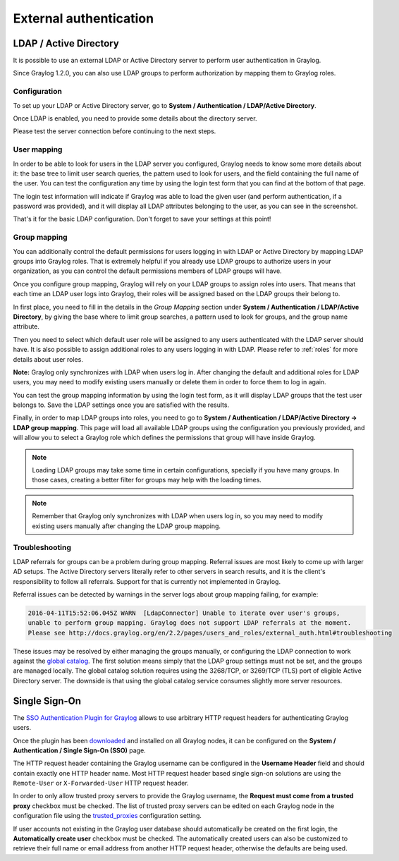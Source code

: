 ***********************
External authentication
***********************

LDAP / Active Directory
=======================

It is possible to use an external LDAP or Active Directory server to perform user authentication in Graylog.

Since Graylog 1.2.0, you can also use LDAP groups to perform authorization by mapping them to Graylog roles.


Configuration
-------------

To set up your LDAP or Active Directory server, go to **System / Authentication / LDAP/Active Directory**.

Once LDAP is enabled, you need to provide some details about the directory server.

.. image:: /images/ldap_settings.png

Please test the server connection before continuing to the next steps.


User mapping
------------

In order to be able to look for users in the LDAP server you configured, Graylog needs to know some more details about it:
the base tree to limit user search queries, the pattern used to look for users, and the field containing the full name of the
user. You can test the configuration any time by using the login test form that you can find at the bottom of that page.

.. image:: /images/login_test.png

The login test information will indicate if Graylog was able to load the given user (and perform authentication, if a password was
provided), and it will display all LDAP attributes belonging to the user, as you can see in the screenshot.

That's it for the basic LDAP configuration. Don't forget to save your settings at this point!


Group mapping
-------------

You can additionally control the default permissions for users logging in with LDAP or Active Directory by mapping LDAP groups
into Graylog roles. That is extremely helpful if you already use LDAP groups to authorize users in your organization, as you can
control the default permissions members of LDAP groups will have.

Once you configure group mapping, Graylog will rely on your LDAP groups to assign roles into users. That means that each time an
LDAP user logs into Graylog, their roles will be assigned based on the LDAP groups their belong to.

In first place, you need to fill in the details in the *Group Mapping* section under **System / Authentication / LDAP/Active Directory**, by
giving the base where to limit group searches, a pattern used to look for groups, and the group name attribute.

Then you need to select which default user role will be assigned to any users authenticated with the LDAP server should have. It
is also possible to assign additional roles to any users logging in with LDAP. Please refer to :ref:`roles` for more details
about user roles.

**Note:** Graylog only synchronizes with LDAP when users log in. After changing the default and additional roles for LDAP users,
you may need to modify existing users manually or delete them in order to force them to log in again.

You can test the group mapping information by using the login test form, as it will display LDAP groups that the test user belongs to.
Save the LDAP settings once you are satisfied with the results.

.. image:: /images/ldap_group_mapping.png

Finally, in order to map LDAP groups into roles, you need to go to **System / Authentication / LDAP/Active Directory -> LDAP group mapping**.
This page will load all available LDAP groups using the configuration you previously provided, and will allow you to select a Graylog role
which defines the permissions that group will have inside Graylog.

.. note:: Loading LDAP groups may take some time in certain configurations, specially if you have many groups. In those cases, creating a better filter for groups may help with the loading times.

.. note:: Remember that Graylog only synchronizes with LDAP when users log in, so you may need to modify existing users manually after changing the LDAP group mapping.


Troubleshooting
---------------

LDAP referrals for groups can be a problem during group mapping. Referral issues are most likely to come up with larger AD setups. The Active Directory servers literally refer to other servers in search results, and it is the client's responsibility to follow all referrals. Support for that is currently not implemented in Graylog.

Referral issues can be detected by warnings in the server logs about group mapping failing, for example:

.. code-block:: none

  2016-04-11T15:52:06.045Z WARN  [LdapConnector] Unable to iterate over user's groups, 
  unable to perform group mapping. Graylog does not support LDAP referrals at the moment. 
  Please see http://docs.graylog.org/en/2.2/pages/users_and_roles/external_auth.html#troubleshooting

These issues may be resolved by either managing the groups manually, or configuring the LDAP connection to work against the `global catalog <https://technet.microsoft.com/en-us/library/cc728188(v=ws.10).aspx>`_. The first solution means simply that the LDAP group settings must not be set, and the groups are managed locally. The global catalog solution requires using the 3268/TCP, or 3269/TCP (TLS) port of eligible Active Directory server. The downside is that using the global catalog service consumes slightly more server resources.


Single Sign-On
==============

The `SSO Authentication Plugin for Graylog <https://marketplace.graylog.org/addons/eeeb0704-d50a-4df0-a789-eee29b1bb11d>`_ allows to use arbitrary HTTP request headers for authenticating Graylog users.

Once the plugin has been `downloaded <https://github.com/Graylog2/graylog-plugin-auth-sso/releases>`__ and installed on all Graylog nodes, it can be configured on the **System / Authentication / Single Sign-On (SSO)** page.

.. image:: /images/sso_1.png

The HTTP request header containing the Graylog username can be configured in the **Username Header** field and should contain exactly one HTTP header name. Most HTTP request header based single sign-on solutions are using the ``Remote-User`` or ``X-Forwarded-User`` HTTP request header.

In order to only allow trusted proxy servers to provide the Graylog username, the **Request must come from a trusted proxy** checkbox must be checked. The list of trusted proxy servers can be edited on each Graylog node in the configuration file using the `trusted_proxies <https://github.com/Graylog2/graylog2-server/blob/2.1.0/misc/graylog.conf#L124-L126>`_ configuration setting.

If user accounts not existing in the Graylog user database should automatically be created on the first login, the **Automatically create user** checkbox must be checked. The automatically created users can also be customized to retrieve their full name or email address from another HTTP request header, otherwise the defaults are being used.
